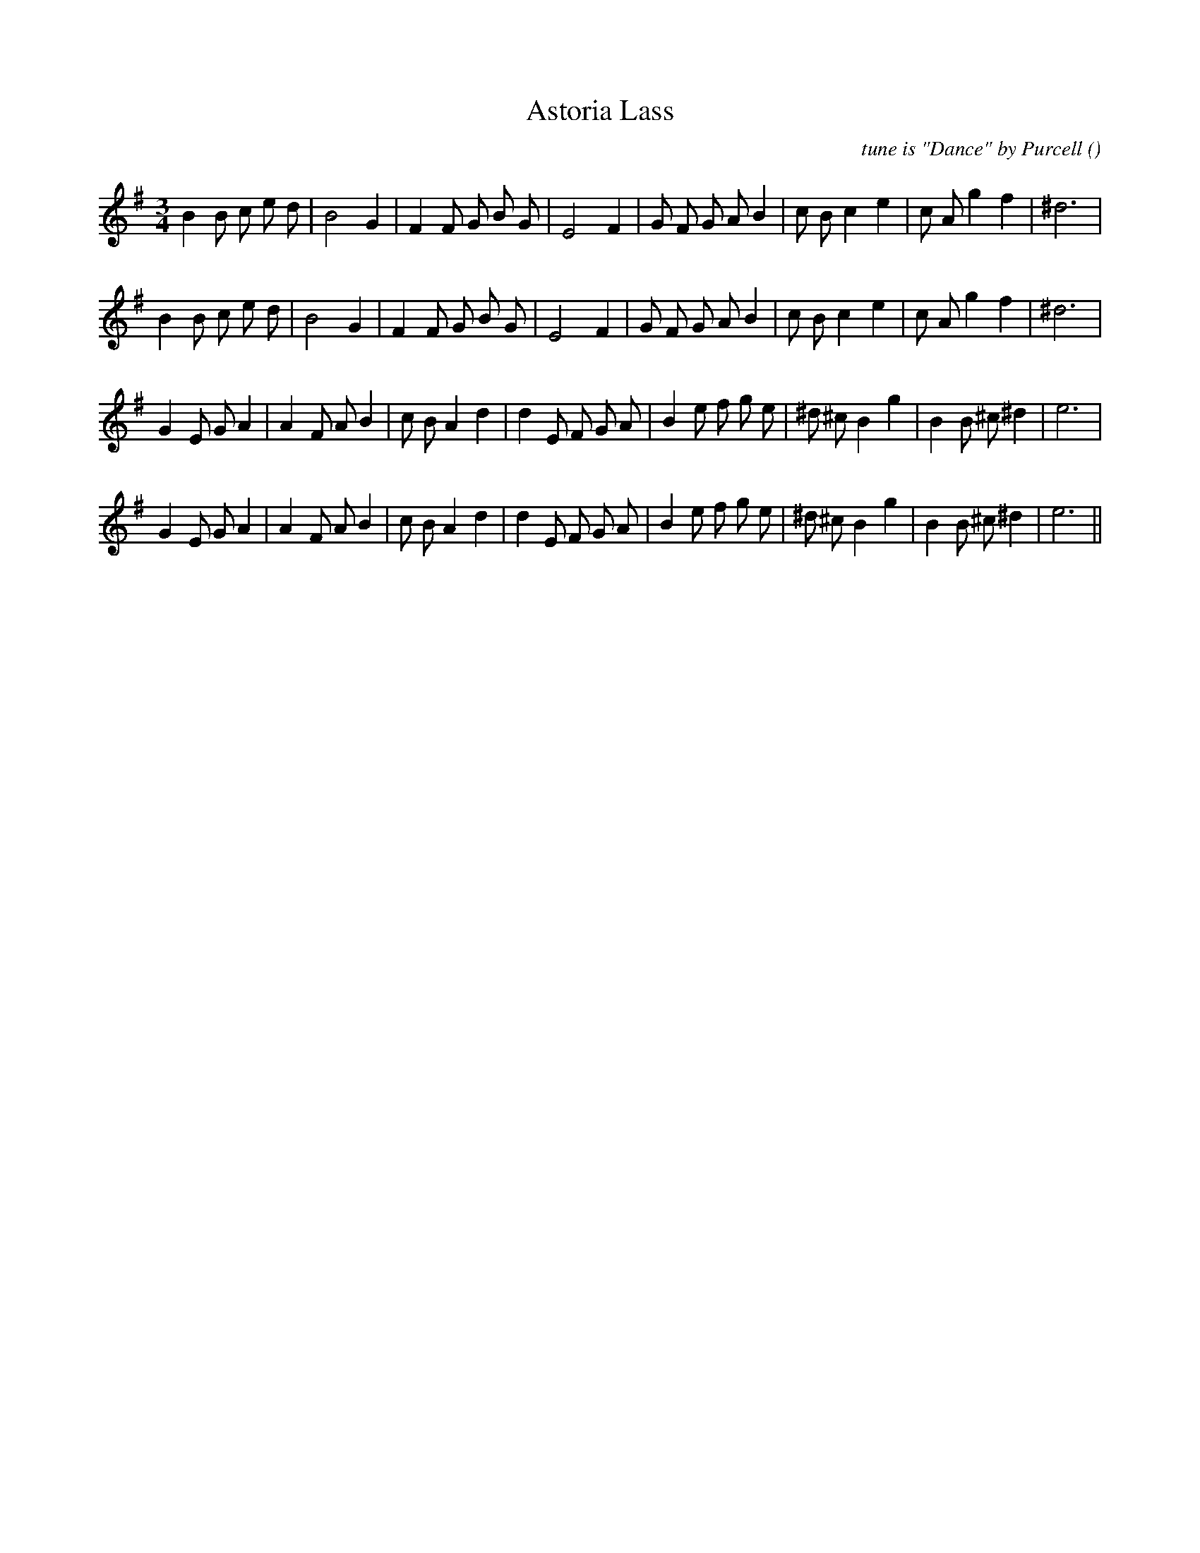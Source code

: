 X:1
T: Astoria Lass
N:
C:tune is "Dance" by Purcell
S:
A:
O:
R:
M:3/4
K:G
I:speed 150
%W: A1
% voice 1 (1 lines, 28 notes)
K:G
M:3/4
L:1/16
B4 B2 c2 e2 d2 |B8 G4 |F4 F2 G2 B2 G2 |E8 F4 |G2 F2 G2 A2 B4 |c2 B2 c4 e4 |c2 A2 g4 f4 |^d12 |
%W: A2
% voice 1 (1 lines, 28 notes)
B4 B2 c2 e2 d2 |B8 G4 |F4 F2 G2 B2 G2 |E8 F4 |G2 F2 G2 A2 B4 |c2 B2 c4 e4 |c2 A2 g4 f4 |^d12 |
%W: B1
% voice 1 (1 lines, 31 notes)
G4 E2 G2 A4 |A4 F2 A2 B4 |c2 B2 A4 d4 |d4 E2 F2 G2 A2 |B4 e2 f2 g2 e2 |^d2 ^c2 B4 g4 |B4 B2 ^c2 ^d4 |e12 |
%W: B2
% voice 1 (1 lines, 31 notes)
G4 E2 G2 A4 |A4 F2 A2 B4 |c2 B2 A4 d4 |d4 E2 F2 G2 A2 |B4 e2 f2 g2 e2 |^d2 ^c2 B4 g4 |B4 B2 ^c2 ^d4 |e12 ||
